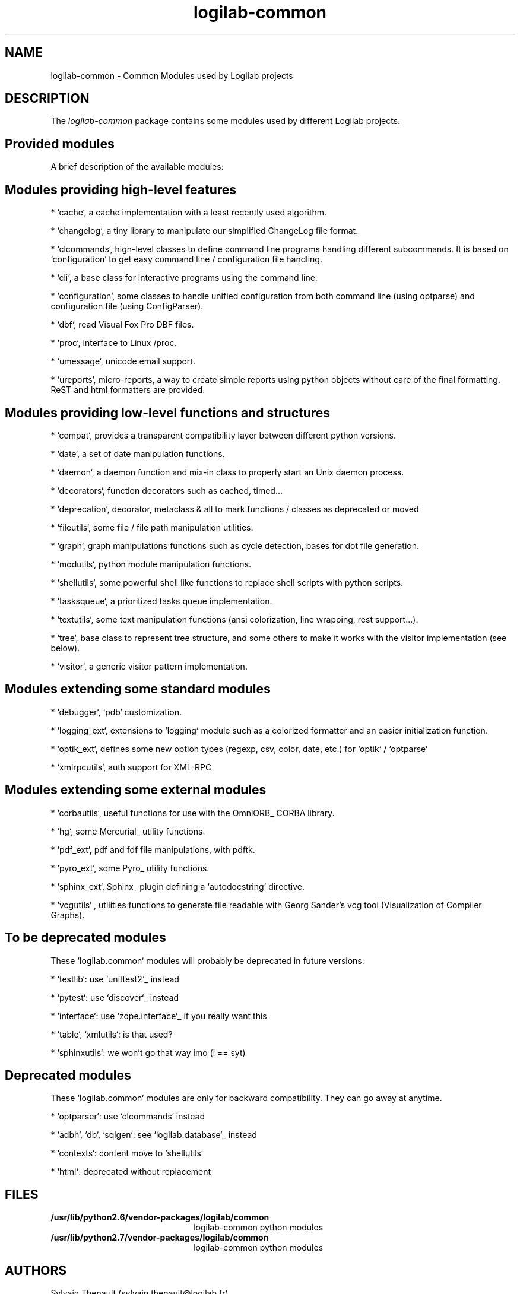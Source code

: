 .\"
.\" Copyright (c) 2009, 2012, Oracle and/or its affiliates. All rights reserved.
.\"
.\" logilab-common.3
.\"
.TH logilab-common 3 "30 Jul 2012" "logilab-common 0.58.2"
.SH NAME
logilab-common \- Common Modules used by Logilab projects
.SH DESCRIPTION
The
.I logilab-common
package contains some modules used by different Logilab
projects.

.LP
.SH Provided modules
.LP

A brief description of the available modules:
.LP

.SH Modules providing high-level features
.LP

* `cache`, a cache implementation with a least recently used algorithm.
.LP

* `changelog`, a tiny library to manipulate our simplified ChangeLog file format.
.LP

* `clcommands`, high-level classes to define command line programs handling different subcommands. It is based on `configuration` to get easy command line / configuration file handling.
.LP

* `cli`, a base class for interactive programs using the command line.
.LP

* `configuration`, some classes to handle unified configuration from both command line (using optparse) and configuration file (using ConfigParser).
.LP

* `dbf`, read Visual Fox Pro DBF files.
.LP

* `proc`, interface to Linux /proc.
.LP

* `umessage`, unicode email support.
.LP

* `ureports`, micro-reports, a way to create simple reports using python objects without care of the final formatting. ReST and html formatters are provided.
.LP

.SH Modules providing low-level functions and structures
.LP

* `compat`, provides a transparent compatibility layer between different python versions.
.LP

* `date`, a set of date manipulation functions.
.LP

* `daemon`, a daemon function and mix-in class to properly start an Unix daemon process.
.LP

* `decorators`, function decorators such as cached, timed...
.LP

* `deprecation`, decorator, metaclass & all to mark functions / classes as deprecated or moved
.LP

* `fileutils`, some file / file path manipulation utilities.
.LP

* `graph`, graph manipulations functions such as cycle detection, bases for dot file generation.
.LP

* `modutils`, python module manipulation functions.
.LP

* `shellutils`, some powerful shell like functions to replace shell scripts with python scripts.
.LP

* `tasksqueue`, a prioritized tasks queue implementation.
.LP

* `textutils`, some text manipulation functions (ansi colorization, line wrapping, rest support...).
.LP

* `tree`, base class to represent tree structure, and some others to make it works with the visitor implementation (see below).
.LP

* `visitor`, a generic visitor pattern implementation.
.LP


.SH Modules extending some standard modules
.LP

* `debugger`,  `pdb` customization.
.LP

* `logging_ext`, extensions to `logging` module such as a colorized formatter and an easier initialization function.
.LP

* `optik_ext`, defines some new option types (regexp, csv, color, date, etc.) for `optik` / `optparse`
.LP

* `xmlrpcutils`, auth support for XML-RPC
.LP


.SH Modules extending some external modules
.LP

* `corbautils`, useful functions for use with the OmniORB_ CORBA library.
.LP

* `hg`, some Mercurial_ utility functions.
.LP

* `pdf_ext`, pdf and fdf file manipulations, with pdftk.
.LP

* `pyro_ext`, some Pyro_ utility functions.
.LP

* `sphinx_ext`, Sphinx_ plugin defining a `autodocstring` directive.
.LP

* `vcgutils` , utilities functions to generate file readable with Georg Sander's vcg tool (Visualization of Compiler Graphs).
.LP


.SH To be deprecated modules
.LP

These `logilab.common` modules will probably be deprecated in future versions:
.LP

* `testlib`: use `unittest2`_ instead
.LP
* `pytest`: use `discover`_ instead
.LP
* `interface`: use `zope.interface`_ if you really want this
.LP
* `table`, `xmlutils`: is that used?
.LP
* `sphinxutils`: we won't go that way imo (i == syt)
.LP


.SH Deprecated modules
.LP

These `logilab.common` modules are only for backward compatibility. They can go away at anytime.
.LP

* `optparser`: use `clcommands` instead
.LP

* `adbh`, `db`, `sqlgen`: see `logilab.database`_ instead
.LP

* `contexts`: content move to `shellutils`
.LP

* `html`: deprecated without replacement

.LP

.SH FILES
.TP 2.2i
.B /usr/lib/python2.6/vendor-packages/logilab/common
logilab-common python modules
.TP
.B /usr/lib/python2.7/vendor-packages/logilab/common
logilab-common python modules

.SH AUTHORS
Sylvain Thenault (sylvain.thenault@logilab.fr)

.SH SUPPORT
Use the python-projects@lists.logilab.org mailing list. Since we do not have
publicly available bug tracker yet, bug reports should be emailed
there too.
.LP

You can subscribe to this mailing list at
http://lists.logilab.org/mailman/listinfo/python-projects
.LP

Archives are available at
http://lists.logilab.org/pipermail/python-projects/

.LP

.SH SEE ALSO
.IR logilab-astng (3),
.IR pylint (1)

